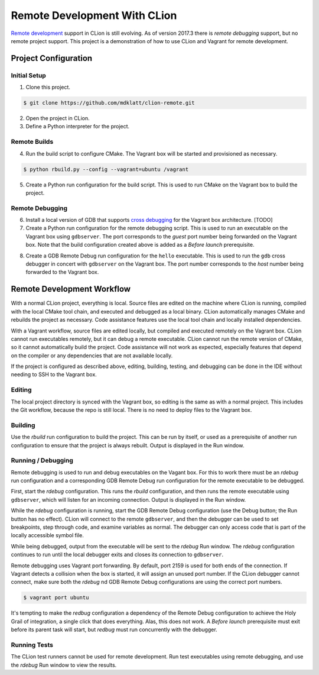 =============================
Remote Development With CLion
=============================

.. _remote development: https://youtrack.jetbrains.com/issue/CPP-744
.. _remote debugging: https://www.jetbrains.com/help/clion/remote-debug.html


`Remote development`_ support in CLion is still evolving. As of version 2017.3
there is `remote debugging` support, but no remote project support. This
project is a demonstration of how to use CLion and Vagrant for remote
development.


Project Configuration
=====================

Initial Setup
-------------
1. Clone this project.

.. code-block:: shell

    $ git clone https://github.com/mdklatt/clion-remote.git

2. Open the project in CLion.

3. Define a Python interpreter for the project.

.. |python| image:: doc/image/python.png
   :alt: Python Interpreter configuration

|python|


Remote Builds
-------------

4. Run the build script to configure CMake. The Vagrant box will be started and
   provisioned as necessary.

.. code-block:: shell

    $ python rbuild.py --config --vagrant=ubuntu /vagrant

5. Create a Python run configuration for the build script. This is used to run
   CMake on the Vagrant box to build the project.

.. |rbuild| image:: doc/image/rbuild.png
   :alt: Run Configuration for rbuild.py

|rbuild|


Remote Debugging
----------------
.. _cross debugging: https://sourceware.org/gdb/wiki/BuildingCrossGDBandGDBserver

6. Install a local version of GDB that supports `cross debugging`_ for the
   Vagrant box architecture. [TODO]

7. Create a Python run configuration for the remote debugging script. This is
   used to run an executable on the Vagrant box using ``gdbserver``. The port
   corresponds to the *guest* port number being forwarded on the Vagrant box.
   Note that the build configuration created above is added as a
   *Before launch* prerequisite.

.. |rdebug| image:: doc/image/rdebug.png
   :alt: Run Configuration for rdebug.py

|rdebug|

8. Create a GDB Remote Debug run configuration for the ``hello`` executable.
   This is used to run the ``gdb`` cross debugger in concert with ``gdbserver``
   on the Vagrant box. The port number corresponds to the *host* number being
   forwarded to the Vagrant box.

.. |hello| image:: doc/image/hello.png
   :alt: Run Configuration for hello

|hello|


Remote Development Workflow
===========================

With a normal CLion project, everything is local. Source files are edited
on the machine where CLion is running, compiled with the local CMake tool
chain, and executed and debugged as a local binary. CLion automatically manages
CMake and rebuilds the project as necessary. Code assistance features use the
local tool chain and locally installed dependencies.

With a Vagrant workflow, source files are edited locally, but compiled and
executed remotely on the Vagrant box. CLion cannot run executables remotely,
but it can debug a remote executable. CLion cannot run the remote version of
CMake, so it cannot automatically build the project. Code assistance will not
work as expected, especially features that depend on the compiler or any
dependencies that are not available locally.

If the project is configured as described above, editing, building, testing,
and debugging can be done in the IDE without needing to SSH to the Vagrant
box.


Editing
-------

The local project directory is synced with the Vagrant box, so editing is the
same as with a normal project. This includes the Git workflow, because the repo
is still local. There is no need to deploy files to the Vagrant box.


Building
--------

Use the *rbuild* run configuration to build the project. This can be run by
itself, or used as a prerequisite of another run configuration to ensure that
the project is always rebuilt. Output is displayed in the Run window.

.. |build| image:: doc/image/build.png
   :alt: rbuild output

|build|


Running / Debugging
-------------------

Remote debugging is used to run and debug executables on the Vagant box. For
this to work there must be an *rdebug* run configuration and a corresponding
GDB Remote Debug run configuration for the remote executable to be debugged.

First, start the *rdebug* configuration. This runs the *rbuild* configuration,
and then runs the remote executable using ``gdbserver``, which will listen
for an incoming connection. Output is displayed in the Run window.

.. |gdbserver| image:: doc/image/gdbserver.png
   :alt: rdebug output

|gdbserver|

While the *rdebug* configuration is running, start the GDB Remote Debug
configuration (use the Debug button; the Run button has no effect). CLion will
connect to the remote ``gdbserver``, and then the debugger can be used to set
breakpoints, step through code, and examine variables as normal. The debugger
can only access code that is part of the locally accessible symbol file.

.. |gdb| image:: doc/image/gdb.png
   :alt: Debug window

|gdb|

While being debugged, output from the executable will be sent to the *rdebug*
Run window. The *rdebug* configuration continues to run until the local
debugger exits and closes its connection to ``gdbserver``.

Remote debugging uses Vagrant port forwarding. By default, port 2159 is used
for both ends of the connection. If Vagrant detects a collision when the box
is started, it will assign an unused port number. If the CLion debugger cannot
connect, make sure both the *rdebug* nd GDB Remote Debug configurations are
using the correct port numbers.

.. code-block:: shell

    $ vagrant port ubuntu

It's tempting to make the *redbug* configuration a dependency of the Remote
Debug configuration to achieve the Holy Grail of integration, a single click
that does everything. Alas, this does not work. A *Before launch* prerequisite
must exit before its parent task will start, but *redbug* must run concurrently
with the debugger.


Running Tests
-------------

The CLion test runners cannot be used for remote development. Run test
executables using remote debugging, and use the *rdebug* Run window to view
the results.
